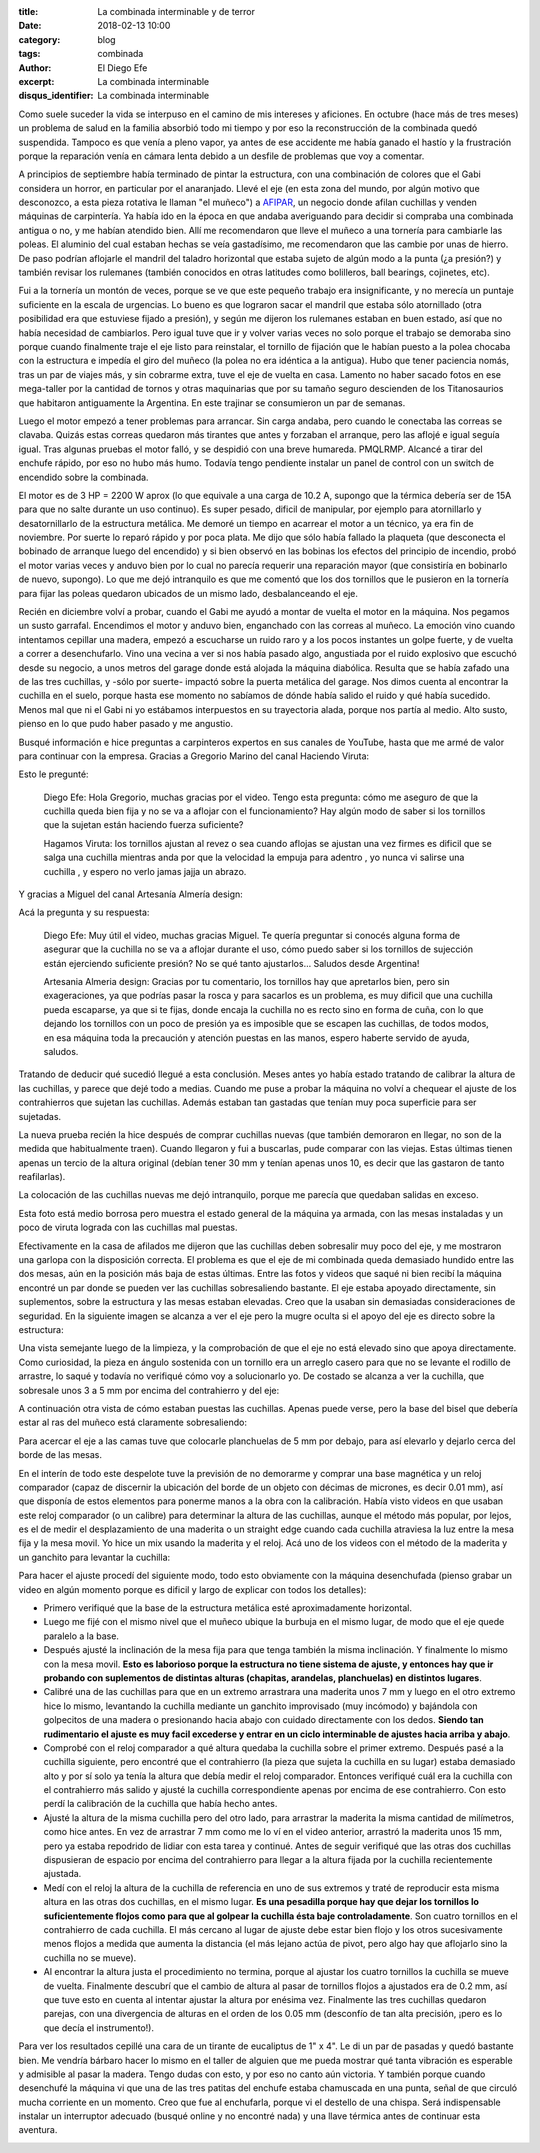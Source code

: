 
:title: La combinada interminable y de terror
:date: 2018-02-13 10:00
:category: blog
:tags: combinada
:author: El Diego Efe
:excerpt: La combinada interminable
:disqus_identifier: La combinada interminable

Como suele suceder la vida se interpuso en el camino de mis intereses y
aficiones. En octubre (hace más de tres meses) un problema de salud en la
familia absorbió todo mi tiempo y por eso la reconstrucción de la combinada
quedó suspendida. Tampoco es que venía a pleno vapor, ya antes de ese accidente
me había ganado el hastío y la frustración porque la reparación venía en cámara
lenta debido a un desfile de problemas que voy a comentar.

A principios de septiembre había terminado de pintar la estructura, con una
combinación de colores que el Gabi considera un horror, en particular por el
anaranjado. Llevé el eje (en esta zona del mundo, por algún motivo que
desconozco, a esta pieza rotativa le llaman "el muñeco") a `AFIPAR`_, un negocio
donde afilan cuchillas y venden máquinas de carpintería. Ya había ido en la
época en que andaba averiguando para decidir si compraba una combinada antigua o
no, y me habían atendido bien. Allí me recomendaron que lleve el muñeco a una
tornería para cambiarle las poleas. El aluminio del cual estaban hechas se veía
gastadísimo, me recomendaron que las cambie por unas de hierro. De paso podrían
aflojarle el mandril del taladro horizontal que estaba sujeto de algún modo a la
punta (¿a presión?) y también revisar los rulemanes (también conocidos en otras
latitudes como bolilleros, ball bearings, cojinetes, etc).

.. _AFIPAR: http://www.afiparsh.com

.. image:: https://c1.staticflickr.com/5/4673/25373760957_19c13aa2b1_b.jpg
   :scale: 100%
   :width: 100%
   :align: center
   :alt: combinada sin las mesas
   :target: https://c1.staticflickr.com/5/4673/25373760957_78558c0b24_o.jpg

Fui a la tornería un montón de veces, porque se ve que este pequeño trabajo era
insignificante, y no merecía un puntaje suficiente en la escala de urgencias. Lo
bueno es que lograron sacar el mandril que estaba sólo atornillado (otra
posibilidad era que estuviese fijado a presión), y según me dijeron los
rulemanes estaban en buen estado, así que no había necesidad de cambiarlos. Pero
igual tuve que ir y volver varias veces no solo porque el trabajo se demoraba
sino porque cuando finalmente traje el eje listo para reinstalar, el tornillo de
fijación que le habían puesto a la polea chocaba con la estructura e impedía el
giro del muñeco (la polea no era idéntica a la antigua). Hubo que tener
paciencia nomás, tras un par de viajes más, y sin cobrarme extra, tuve el eje de
vuelta en casa. Lamento no haber sacado fotos en ese mega-taller por la cantidad
de tornos y otras maquinarias que por su tamaño seguro descienden de los
Titanosaurios que habitaron antiguamente la Argentina. En este trajinar se
consumieron un par de semanas.

Luego el motor empezó a tener problemas para arrancar. Sin carga andaba, pero
cuando le conectaba las correas se clavaba. Quizás estas correas quedaron más
tirantes que antes y forzaban el arranque, pero las aflojé e igual seguía igual.
Tras algunas pruebas el motor falló, y se despidió con una breve humareda.
PMQLRMP. Alcancé a tirar del enchufe rápido, por eso no hubo más humo. Todavía
tengo pendiente instalar un panel de control con un switch de encendido sobre la
combinada.

El motor es de 3 HP = 2200 W aprox (lo que equivale a una carga de 10.2 A,
supongo que la térmica debería ser de 15A para que no salte durante un uso
continuo). Es super pesado, dificil de manipular, por ejemplo para atornillarlo
y desatornillarlo de la estructura metálica. Me demoré un tiempo en acarrear el
motor a un técnico, ya era fin de noviembre. Por suerte lo reparó rápido y por
poca plata. Me dijo que sólo había fallado la plaqueta (que desconecta el
bobinado de arranque luego del encendido) y si bien observó en las bobinas los
efectos del principio de incendio, probó el motor varias veces y anduvo bien por
lo cual no parecía requerir una reparación mayor (que consistiría en bobinarlo
de nuevo, supongo). Lo que me dejó intranquilo es que me comentó que los dos
tornillos que le pusieron en la tornería para fijar las poleas quedaron ubicados
de un mismo lado, desbalanceando el eje.

Recién en diciembre volví a probar, cuando el Gabi me ayudó a montar de vuelta
el motor en la máquina. Nos pegamos un susto garrafal. Encendimos el motor y
anduvo bien, enganchado con las correas al muñeco. La emoción vino cuando
intentamos cepillar una madera, empezó a escucharse un ruido raro y a los pocos
instantes un golpe fuerte, y de vuelta a correr a desenchufarlo. Vino una vecina
a ver si nos había pasado algo, angustiada por el ruido explosivo que escuchó
desde su negocio, a unos metros del garage donde está alojada la máquina
diabólica. Resulta que se había zafado una de las tres cuchillas, y -sólo por
suerte- impactó sobre la puerta metálica del garage. Nos dimos cuenta al
encontrar la cuchilla en el suelo, porque hasta ese momento no sabíamos de dónde
había salido el ruido y qué había sucedido. Menos mal que ni el Gabi ni yo
estábamos interpuestos en su trayectoria alada, porque nos partía al medio. Alto
susto, pienso en lo que pudo haber pasado y me angustio.

Busqué información e hice preguntas a carpinteros expertos en sus canales de
YouTube, hasta que me armé de valor para continuar con la empresa. Gracias a
Gregorio Marino del canal Haciendo Viruta:

.. youtube:: UsKLYkELj84
            :height: 315
            :width: 560

Esto le pregunté:

   Diego Efe: Hola Gregorio, muchas gracias por el video. Tengo esta pregunta: cómo
   me aseguro de que la cuchilla queda bien fija y no se va a aflojar con el
   funcionamiento? Hay algún modo de saber si los tornillos que la sujetan están
   haciendo fuerza suficiente?﻿

   Hagamos Viruta: los tornillos ajustan al revez o sea cuando aflojas se ajustan
   una vez firmes es dificil que se salga una cuchilla mientras anda por que la
   velocidad la empuja para adentro , yo nunca vi salirse una cuchilla , y espero
   no verlo jamas jajja un abrazo﻿.


Y gracias a Miguel del canal Artesanía Almería design:

.. youtube:: GvY0ACrwed0
             :height: 315
             :width: 560

Acá la pregunta y su respuesta:

   Diego Efe: Muy útil el video, muchas gracias Miguel. Te quería preguntar si
   conocés alguna forma de asegurar que la cuchilla no se va a aflojar durante el
   uso, cómo puedo saber si los tornillos de sujección están ejerciendo suficiente
   presión? No se qué tanto ajustarlos... Saludos desde Argentina!﻿

   Artesania Almeria design: Gracias por tu comentario, los tornillos hay que
   apretarlos bien, pero sin exageraciones, ya que podrías pasar la rosca y para
   sacarlos es un problema, es muy dificil que una cuchilla pueda escaparse, ya que
   si te fijas, donde encaja la cuchilla no es recto sino en forma de cuña, con lo
   que dejando los tornillos con un poco de presión ya es imposible que se escapen
   las cuchillas, de todos modos, en esa máquina toda la precaución y atención
   puestas en las manos, espero haberte servido de ayuda, saludos.﻿
  
Tratando de deducir qué sucedió llegué a esta conclusión. Meses antes yo había
estado tratando de calibrar la altura de las cuchillas, y parece que dejé todo a
medias. Cuando me puse a probar la máquina no volví a chequear el ajuste de los
contrahierros que sujetan las cuchillas. Además estaban tan gastadas que tenían
muy poca superficie para ser sujetadas.

.. image:: https://c1.staticflickr.com/5/4660/25375165017_61d93cb7a9_b.jpg
   :scale: 100%
   :width: 100%
   :align: center
   :alt: cuchillas gastadas
   :target: https://c1.staticflickr.com/5/4660/25375165017_ca0ecb000f_o.jpg

La nueva prueba recién la hice después de comprar cuchillas nuevas (que también
demoraron en llegar, no son de la medida que habitualmente traen). Cuando
llegaron y fui a buscarlas, pude comparar con las viejas. Estas últimas tienen
apenas un tercio de la altura original (debían tener 30 mm y tenían apenas unos
10, es decir que las gastaron de tanto reafilarlas).

.. image:: https://c1.staticflickr.com/5/4754/39533497124_5b51c9d39c_b.jpg
   :scale: 100%
   :width: 100%
   :align: center
   :alt: cuchillas nuevas
   :target: https://c1.staticflickr.com/5/4754/39533497124_cfd27b5ed1_k.jpg

La colocación de las cuchillas nuevas me dejó intranquilo, porque me parecía que
quedaban salidas en exceso.

.. image:: https://c1.staticflickr.com/5/4610/39533492564_f02558c7a1_b.jpg
   :scale: 100%
   :width: 100%
   :align: center
   :alt: cuchillas mal instaladas
   :target: https://c1.staticflickr.com/5/4610/39533492564_e6cb9a62c5_o.jpg

Esta foto está medio borrosa pero muestra el estado general de la máquina ya
armada, con las mesas instaladas y un poco de viruta lograda con las cuchillas
mal puestas.

.. image:: https://c1.staticflickr.com/5/4655/40244503151_2cb2bb3676_b.jpg
   :scale: 100%
   :width: 100%
   :align: center
   :alt: combinada lista

Efectivamente en la casa de afilados me dijeron que las cuchillas deben
sobresalir muy poco del eje, y me mostraron una garlopa con la disposición
correcta. El problema es que el eje de mi combinada queda demasiado hundido
entre las dos mesas, aún en la posición más baja de estas últimas. Entre las
fotos y videos que saqué ni bien recibí la máquina encontré un par donde se
pueden ver las cuchillas sobresaliendo bastante. El eje estaba apoyado
directamente, sin suplementos, sobre la estructura y las mesas estaban elevadas.
Creo que la usaban sin demasiadas consideraciones de seguridad. En la siguiente
imagen se alcanza a ver el eje pero la mugre oculta si el apoyo del eje es
directo sobre la estructura:

.. image:: https://c1.staticflickr.com/5/4670/39345638485_4c73c522ea_b.jpg
     :scale: 100%
     :width: 100%
     :align: center 
     :alt: mugre original
     :target: https://c1.staticflickr.com/5/4670/39345638485_765e45cdcf_o.jpg
  
Una vista semejante luego de la limpieza, y la comprobación de que el eje no
está elevado sino que apoya directamente. Como curiosidad, la pieza en ángulo
sostenida con un tornillo era un arreglo casero para que no se levante el
rodillo de arrastre, lo saqué y todavía no verifiqué cómo voy a solucionarlo yo.
De costado se alcanza a ver la cuchilla, que sobresale unos 3 a 5 mm por encima
del contrahierro y del eje:

.. image:: https://c1.staticflickr.com/5/4661/25372323257_0656542f76_b.jpg
   :scale: 100%
   :width: 100%
   :align: center
   :alt: sin mugre
   :target: https://c1.staticflickr.com/5/4661/25372323257_98f23b5f9c_o.jpg


A continuación otra vista de cómo estaban puestas las cuchillas. Apenas puede
verse, pero la base del bisel que debería estar al ras del muñeco está
claramente sobresaliendo: 

.. image:: https://c1.staticflickr.com/5/4761/39345634885_c5e2f405bb_b.jpg
   :scale: 100%
   :width: 100%
   :align: center
   :alt: cuchillas salidas
   :target: https://c1.staticflickr.com/5/4761/39345634885_459fd68bb4_o.jpg

Para acercar el eje a las camas tuve que colocarle planchuelas de 5 mm por
debajo, para así elevarlo y dejarlo cerca del borde de las mesas.

En el interín de todo este despelote tuve la previsión de no demorarme y comprar
una base magnética y un reloj comparador (capaz de discernir la ubicación del
borde de un objeto con décimas de micrones, es decir 0.01 mm), así que disponía
de estos elementos para ponerme manos a la obra con la calibración. Había visto
videos en que usaban este reloj comparador (o un calibre) para determinar la
altura de las cuchillas, aunque el método más popular, por lejos, es el de medir
el desplazamiento de una maderita o un straight edge cuando cada cuchilla
atraviesa la luz entre la mesa fija y la mesa movil. Yo hice un mix usando la
maderita y el reloj. Acá uno de los videos con el método de la maderita y un
ganchito para levantar la cuchilla:

.. youtube:: 2u8OAS8-xJY
            :height: 315
            :width: 560

Para hacer el ajuste procedí del siguiente modo, todo esto obviamente con la
máquina desenchufada (pienso grabar un video en algún momento porque es dificil
y largo de explicar con todos los detalles):

- Primero verifiqué que la base de la estructura metálica esté aproximadamente
  horizontal.
- Luego me fijé con el mismo nivel que el muñeco ubique la burbuja en el mismo
  lugar, de modo que el eje quede paralelo a la base.
- Después ajusté la inclinación de la mesa fija para que tenga también la misma
  inclinación. Y finalmente lo mismo con la mesa movil. **Esto es laborioso porque
  la estructura no tiene sistema de ajuste, y entonces hay que ir probando con
  suplementos de distintas alturas (chapitas, arandelas, planchuelas) en
  distintos lugares**.
- Calibré una de las cuchillas para que en un extremo arrastrara una maderita
  unos 7 mm y luego en el otro extremo hice lo mismo, levantando la cuchilla
  mediante un ganchito improvisado (muy incómodo) y bajándola con golpecitos de
  una madera o presionando hacia abajo con cuidado directamente con los dedos.
  **Siendo tan rudimentario el ajuste es muy facil excederse y entrar en un
  ciclo interminable de ajustes hacia arriba y abajo**. 
- Comprobé con el reloj comparador a qué altura quedaba la cuchilla sobre el
  primer extremo. Después pasé a la cuchilla siguiente, pero encontré que el
  contrahierro (la pieza que sujeta la cuchilla en su lugar) estaba demasiado
  alto y por sí solo ya tenía la altura que debía medir el reloj comparador.
  Entonces verifiqué cuál era la cuchilla con el contrahierro más salido y
  ajusté la cuchilla correspondiente apenas por encima de ese contrahierro. Con
  esto perdí la calibración de la cuchilla que había hecho antes.
- Ajusté la altura de la misma cuchilla pero del otro lado, para arrastrar la
  maderita la misma cantidad de milímetros, como hice antes. En vez de arrastrar
  7 mm como me lo ví en el video anterior, arrastró la maderita unos 15 mm, pero
  ya estaba repodrido de lidiar con esta tarea y continué. Antes de seguir
  verifiqué que las otras dos cuchillas dispusieran de espacio por encima del
  contrahierro para llegar a la altura fijada por la cuchilla recientemente
  ajustada.
- Medí con el reloj la altura de la cuchilla de referencia en uno de sus
  extremos y traté de reproducir esta misma altura en las otras dos cuchillas,
  en el mismo lugar. **Es una pesadilla porque hay que dejar los tornillos lo
  suficientemente flojos como para que al golpear la cuchilla ésta baje
  controladamente**. Son cuatro tornillos en el contrahierro de cada cuchilla.
  El más cercano al lugar de ajuste debe estar bien flojo y los otros
  sucesivamente menos flojos a medida que aumenta la distancia (el más lejano
  actúa de pivot, pero algo hay que aflojarlo sino la cuchilla no se mueve).
- Al encontrar la altura justa el procedimiento no termina, porque al ajustar
  los cuatro tornillos la cuchilla se mueve de vuelta. Finalmente descubrí que
  el cambio de altura al pasar de tornillos flojos a ajustados era de 0.2 mm,
  así que tuve esto en cuenta al intentar ajustar la altura por enésima vez.
  Finalmente las tres cuchillas quedaron parejas, con una divergencia de alturas
  en el orden de los 0.05 mm (desconfío de tan alta precisión, ¡pero es lo que
  decía el instrumento!).

Para ver los resultados cepillé una cara de un tirante de eucaliptus de 1" x 4".
Le di un par de pasadas y quedó bastante bien. Me vendría bárbaro hacer lo mismo
en el taller de alguien que me pueda mostrar qué tanta vibración es esperable y
admisible al pasar la madera. Tengo dudas con esto, y por eso no canto aún
victoria. Y también porque cuando desenchufé la máquina vi que una de las tres
patitas del enchufe estaba chamuscada en una punta, señal de que circuló mucha
corriente en un momento. Creo que fue al enchufarla, porque vi el destello de
una chispa. Será indispensable instalar un interruptor adecuado (busqué online y
no encontré nada) y una llave térmica antes de continuar esta aventura.

.. image:: https://c1.staticflickr.com/5/4767/39348384205_d866d2f92b_b.jpg
   :scale: 100%
   :width: 100%
   :align: center
   :alt: enchufe chamuscado
   :target: https://c1.staticflickr.com/5/4767/39348384205_891f48ac6c_o.jpg





